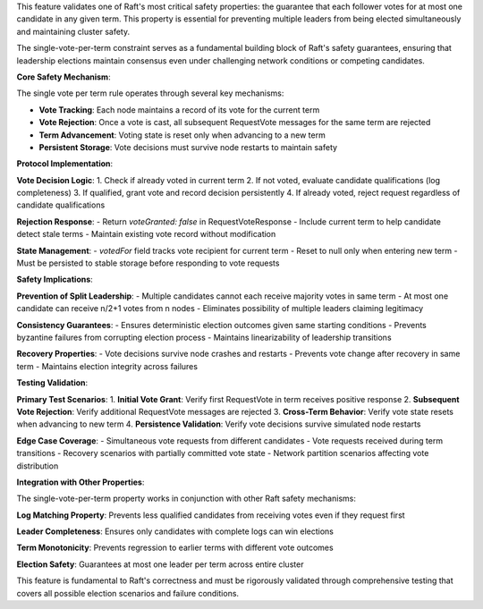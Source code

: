 This feature validates one of Raft's most critical safety properties: the guarantee that each follower votes for at most one candidate in any given term. This property is essential for preventing multiple leaders from being elected simultaneously and maintaining cluster safety.

The single-vote-per-term constraint serves as a fundamental building block of Raft's safety guarantees, ensuring that leadership elections maintain consensus even under challenging network conditions or competing candidates.

**Core Safety Mechanism**:

The single vote per term rule operates through several key mechanisms:

- **Vote Tracking**: Each node maintains a record of its vote for the current term
- **Vote Rejection**: Once a vote is cast, all subsequent RequestVote messages for the same term are rejected
- **Term Advancement**: Voting state is reset only when advancing to a new term
- **Persistent Storage**: Vote decisions must survive node restarts to maintain safety

**Protocol Implementation**:

**Vote Decision Logic**:
1. Check if already voted in current term
2. If not voted, evaluate candidate qualifications (log completeness)
3. If qualified, grant vote and record decision persistently
4. If already voted, reject request regardless of candidate qualifications

**Rejection Response**:
- Return `voteGranted: false` in RequestVoteResponse
- Include current term to help candidate detect stale terms
- Maintain existing vote record without modification

**State Management**:
- `votedFor` field tracks vote recipient for current term
- Reset to null only when entering new term
- Must be persisted to stable storage before responding to vote requests

**Safety Implications**:

**Prevention of Split Leadership**:
- Multiple candidates cannot each receive majority votes in same term
- At most one candidate can receive n/2+1 votes from n nodes
- Eliminates possibility of multiple leaders claiming legitimacy

**Consistency Guarantees**:
- Ensures deterministic election outcomes given same starting conditions
- Prevents byzantine failures from corrupting election process
- Maintains linearizability of leadership transitions

**Recovery Properties**:
- Vote decisions survive node crashes and restarts
- Prevents vote change after recovery in same term
- Maintains election integrity across failures

**Testing Validation**:

**Primary Test Scenarios**:
1. **Initial Vote Grant**: Verify first RequestVote in term receives positive response
2. **Subsequent Vote Rejection**: Verify additional RequestVote messages are rejected
3. **Cross-Term Behavior**: Verify vote state resets when advancing to new term
4. **Persistence Validation**: Verify vote decisions survive simulated node restarts

**Edge Case Coverage**:
- Simultaneous vote requests from different candidates
- Vote requests received during term transitions
- Recovery scenarios with partially committed vote state
- Network partition scenarios affecting vote distribution

**Integration with Other Properties**:

The single-vote-per-term property works in conjunction with other Raft safety mechanisms:

**Log Matching Property**: Prevents less qualified candidates from receiving votes even if they request first

**Leader Completeness**: Ensures only candidates with complete logs can win elections

**Term Monotonicity**: Prevents regression to earlier terms with different vote outcomes

**Election Safety**: Guarantees at most one leader per term across entire cluster

This feature is fundamental to Raft's correctness and must be rigorously validated through comprehensive testing that covers all possible election scenarios and failure conditions.
